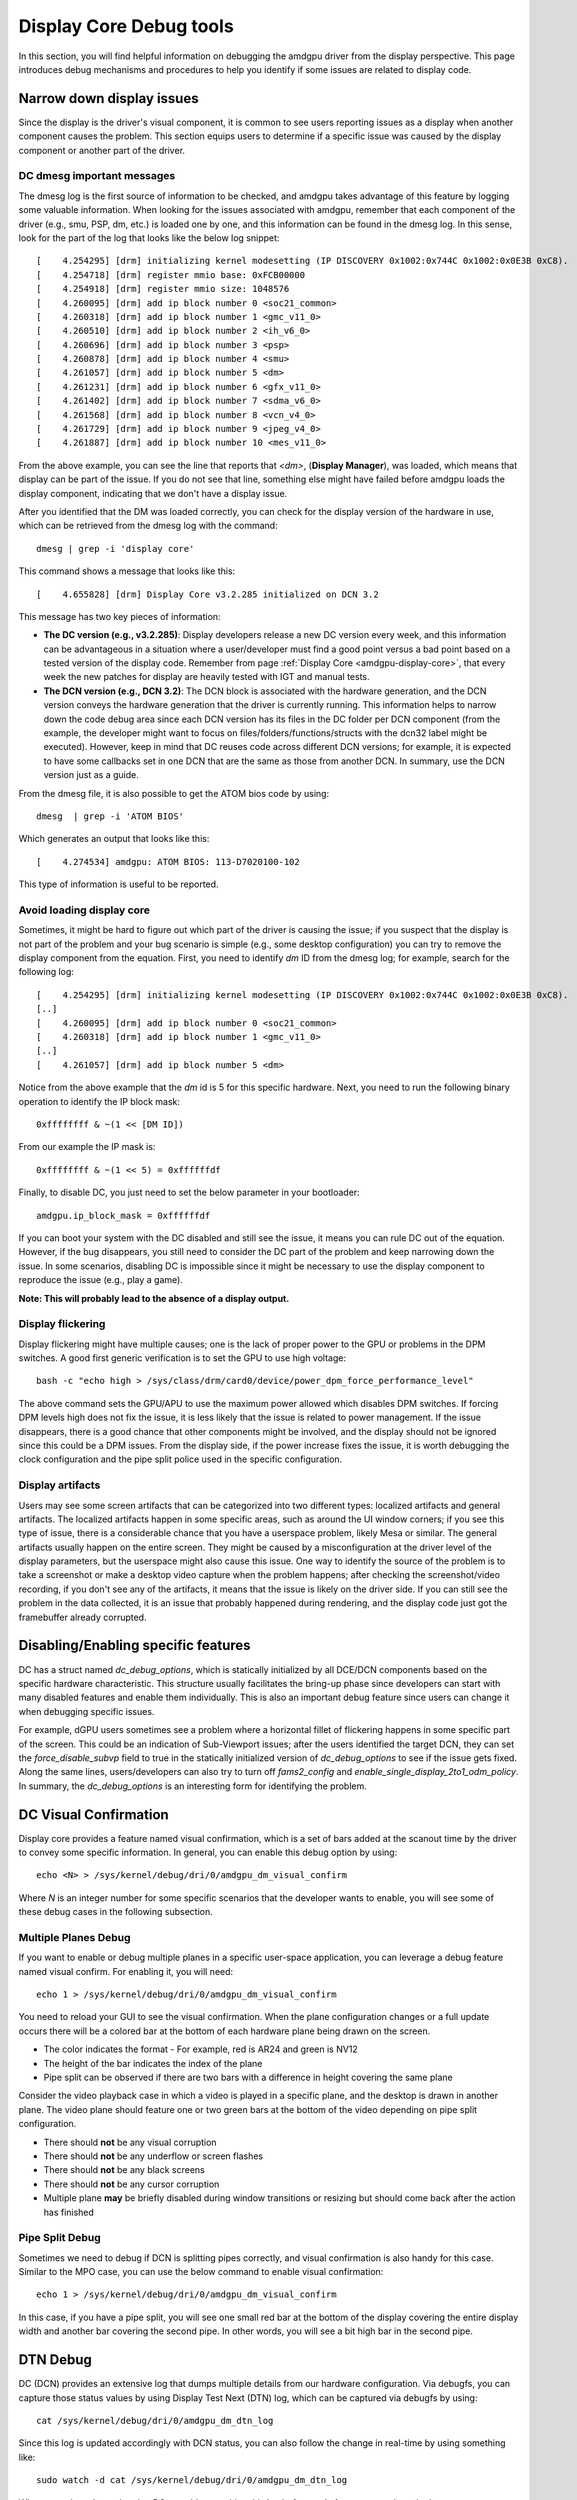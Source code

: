========================
Display Core Debug tools
========================

In this section, you will find helpful information on debugging the amdgpu
driver from the display perspective. This page introduces debug mechanisms and
procedures to help you identify if some issues are related to display code.

Narrow down display issues
==========================

Since the display is the driver's visual component, it is common to see users
reporting issues as a display when another component causes the problem. This
section equips users to determine if a specific issue was caused by the display
component or another part of the driver.

DC dmesg important messages
---------------------------

The dmesg log is the first source of information to be checked, and amdgpu
takes advantage of this feature by logging some valuable information. When
looking for the issues associated with amdgpu, remember that each component of
the driver (e.g., smu, PSP, dm, etc.) is loaded one by one, and this
information can be found in the dmesg log. In this sense, look for the part of
the log that looks like the below log snippet::

  [    4.254295] [drm] initializing kernel modesetting (IP DISCOVERY 0x1002:0x744C 0x1002:0x0E3B 0xC8).
  [    4.254718] [drm] register mmio base: 0xFCB00000
  [    4.254918] [drm] register mmio size: 1048576
  [    4.260095] [drm] add ip block number 0 <soc21_common>
  [    4.260318] [drm] add ip block number 1 <gmc_v11_0>
  [    4.260510] [drm] add ip block number 2 <ih_v6_0>
  [    4.260696] [drm] add ip block number 3 <psp>
  [    4.260878] [drm] add ip block number 4 <smu>
  [    4.261057] [drm] add ip block number 5 <dm>
  [    4.261231] [drm] add ip block number 6 <gfx_v11_0>
  [    4.261402] [drm] add ip block number 7 <sdma_v6_0>
  [    4.261568] [drm] add ip block number 8 <vcn_v4_0>
  [    4.261729] [drm] add ip block number 9 <jpeg_v4_0>
  [    4.261887] [drm] add ip block number 10 <mes_v11_0>

From the above example, you can see the line that reports that `<dm>`,
(**Display Manager**), was loaded, which means that display can be part of the
issue. If you do not see that line, something else might have failed before
amdgpu loads the display component, indicating that we don't have a
display issue.

After you identified that the DM was loaded correctly, you can check for the
display version of the hardware in use, which can be retrieved from the dmesg
log with the command::

  dmesg | grep -i 'display core'

This command shows a message that looks like this::

  [    4.655828] [drm] Display Core v3.2.285 initialized on DCN 3.2

This message has two key pieces of information:

* **The DC version (e.g., v3.2.285)**: Display developers release a new DC version
  every week, and this information can be advantageous in a situation where a
  user/developer must find a good point versus a bad point based on a tested
  version of the display code. Remember from page :ref:`Display Core <amdgpu-display-core>`,
  that every week the new patches for display are heavily tested with IGT and
  manual tests.
* **The DCN version (e.g., DCN 3.2)**: The DCN block is associated with the
  hardware generation, and the DCN version conveys the hardware generation that
  the driver is currently running. This information helps to narrow down the
  code debug area since each DCN version has its files in the DC folder per DCN
  component (from the example, the developer might want to focus on
  files/folders/functions/structs with the dcn32 label might be executed).
  However, keep in mind that DC reuses code across different DCN versions; for
  example, it is expected to have some callbacks set in one DCN that are the same
  as those from another DCN. In summary, use the DCN version just as a guide.

From the dmesg file, it is also possible to get the ATOM bios code by using::

  dmesg  | grep -i 'ATOM BIOS'

Which generates an output that looks like this::

  [    4.274534] amdgpu: ATOM BIOS: 113-D7020100-102

This type of information is useful to be reported.

Avoid loading display core
--------------------------

Sometimes, it might be hard to figure out which part of the driver is causing
the issue; if you suspect that the display is not part of the problem and your
bug scenario is simple (e.g., some desktop configuration) you can try to remove
the display component from the equation. First, you need to identify `dm` ID
from the dmesg log; for example, search for the following log::

  [    4.254295] [drm] initializing kernel modesetting (IP DISCOVERY 0x1002:0x744C 0x1002:0x0E3B 0xC8).
  [..]
  [    4.260095] [drm] add ip block number 0 <soc21_common>
  [    4.260318] [drm] add ip block number 1 <gmc_v11_0>
  [..]
  [    4.261057] [drm] add ip block number 5 <dm>

Notice from the above example that the `dm` id is 5 for this specific hardware.
Next, you need to run the following binary operation to identify the IP block
mask::

  0xffffffff & ~(1 << [DM ID])

From our example the IP mask is::

 0xffffffff & ~(1 << 5) = 0xffffffdf

Finally, to disable DC, you just need to set the below parameter in your
bootloader::

 amdgpu.ip_block_mask = 0xffffffdf

If you can boot your system with the DC disabled and still see the issue, it
means you can rule DC out of the equation. However, if the bug disappears, you
still need to consider the DC part of the problem and keep narrowing down the
issue. In some scenarios, disabling DC is impossible since it might be
necessary to use the display component to reproduce the issue (e.g., play a
game).

**Note: This will probably lead to the absence of a display output.**

Display flickering
------------------

Display flickering might have multiple causes; one is the lack of proper power
to the GPU or problems in the DPM switches. A good first generic verification
is to set the GPU to use high voltage::

   bash -c "echo high > /sys/class/drm/card0/device/power_dpm_force_performance_level"

The above command sets the GPU/APU to use the maximum power allowed which
disables DPM switches. If forcing DPM levels high does not fix the issue, it
is less likely that the issue is related to power management. If the issue
disappears, there is a good chance that other components might be involved, and
the display should not be ignored since this could be a DPM issues. From the
display side, if the power increase fixes the issue, it is worth debugging the
clock configuration and the pipe split police used in the specific
configuration.

Display artifacts
-----------------

Users may see some screen artifacts that can be categorized into two different
types: localized artifacts and general artifacts. The localized artifacts
happen in some specific areas, such as around the UI window corners; if you see
this type of issue, there is a considerable chance that you have a userspace
problem, likely Mesa or similar. The general artifacts usually happen on the
entire screen. They might be caused by a misconfiguration at the driver level
of the display parameters, but the userspace might also cause this issue. One
way to identify the source of the problem is to take a screenshot or make a
desktop video capture when the problem happens; after checking the
screenshot/video recording, if you don't see any of the artifacts, it means
that the issue is likely on the driver side. If you can still see the
problem in the data collected, it is an issue that probably happened during
rendering, and the display code just got the framebuffer already corrupted.

Disabling/Enabling specific features
====================================

DC has a struct named `dc_debug_options`, which is statically initialized by
all DCE/DCN components based on the specific hardware characteristic. This
structure usually facilitates the bring-up phase since developers can start
with many disabled features and enable them individually. This is also an
important debug feature since users can change it when debugging specific
issues.

For example, dGPU users sometimes see a problem where a horizontal fillet of
flickering happens in some specific part of the screen. This could be an
indication of Sub-Viewport issues; after the users identified the target DCN,
they can set the `force_disable_subvp` field to true in the statically
initialized version of `dc_debug_options` to see if the issue gets fixed. Along
the same lines, users/developers can also try to turn off `fams2_config` and
`enable_single_display_2to1_odm_policy`. In summary, the `dc_debug_options` is
an interesting form for identifying the problem.

DC Visual Confirmation
======================

Display core provides a feature named visual confirmation, which is a set of
bars added at the scanout time by the driver to convey some specific
information. In general, you can enable this debug option by using::

  echo <N> > /sys/kernel/debug/dri/0/amdgpu_dm_visual_confirm

Where `N` is an integer number for some specific scenarios that the developer
wants to enable, you will see some of these debug cases in the following
subsection.

Multiple Planes Debug
---------------------

If you want to enable or debug multiple planes in a specific user-space
application, you can leverage a debug feature named visual confirm. For
enabling it, you will need::

  echo 1 > /sys/kernel/debug/dri/0/amdgpu_dm_visual_confirm

You need to reload your GUI to see the visual confirmation. When the plane
configuration changes or a full update occurs there will be a colored bar at
the bottom of each hardware plane being drawn on the screen.

* The color indicates the format - For example, red is AR24 and green is NV12
* The height of the bar indicates the index of the plane
* Pipe split can be observed if there are two bars with a difference in height
  covering the same plane

Consider the video playback case in which a video is played in a specific
plane, and the desktop is drawn in another plane. The video plane should
feature one or two green bars at the bottom of the video depending on pipe
split configuration.

* There should **not** be any visual corruption
* There should **not** be any underflow or screen flashes
* There should **not** be any black screens
* There should **not** be any cursor corruption
* Multiple plane **may** be briefly disabled during window transitions or
  resizing but should come back after the action has finished

Pipe Split Debug
----------------

Sometimes we need to debug if DCN is splitting pipes correctly, and visual
confirmation is also handy for this case. Similar to the MPO case, you can use
the below command to enable visual confirmation::

  echo 1 > /sys/kernel/debug/dri/0/amdgpu_dm_visual_confirm

In this case, if you have a pipe split, you will see one small red bar at the
bottom of the display covering the entire display width and another bar
covering the second pipe. In other words, you will see a bit high bar in the
second pipe.

DTN Debug
=========

DC (DCN) provides an extensive log that dumps multiple details from our
hardware configuration. Via debugfs, you can capture those status values by
using Display Test Next (DTN) log, which can be captured via debugfs by using::

  cat /sys/kernel/debug/dri/0/amdgpu_dm_dtn_log

Since this log is updated accordingly with DCN status, you can also follow the
change in real-time by using something like::

  sudo watch -d cat /sys/kernel/debug/dri/0/amdgpu_dm_dtn_log

When reporting a bug related to DC, consider attaching this log before and
after you reproduce the bug.

Collect Firmware information
============================

When reporting issues, it is important to have the firmware information since
it can be helpful for debugging purposes. To get all the firmware information,
use the command::

  cat /sys/kernel/debug/dri/0/amdgpu_firmware_info

From the display perspective, pay attention to the firmware of the DMCU and
DMCUB.

DMUB Firmware Debug
===================

Sometimes, dmesg logs aren't enough. This is especially true if a feature is
implemented primarily in DMUB firmware. In such cases, all we see in dmesg when
an issue arises is some generic timeout error. So, to get more relevant
information, we can trace DMUB commands by enabling the relevant bits in
`amdgpu_dm_dmub_trace_mask`.

Currently, we support the tracing of the following groups:

Trace Groups
------------

.. csv-table::
   :header-rows: 1
   :widths: 1, 1
   :file: ./trace-groups-table.csv

**Note: Not all ASICs support all of the listed trace groups**

So, to enable just PSR tracing you can use the following command::

  # echo 0x8020 > /sys/kernel/debug/dri/0/amdgpu_dm_dmub_trace_mask

Then, you need to enable logging trace events to the buffer, which you can do
using the following::

  # echo 1 > /sys/kernel/debug/dri/0/amdgpu_dm_dmcub_trace_event_en

Lastly, after you are able to reproduce the issue you are trying to debug,
you can disable tracing and read the trace log by using the following::

  # echo 0 > /sys/kernel/debug/dri/0/amdgpu_dm_dmcub_trace_event_en
  # cat /sys/kernel/debug/dri/0/amdgpu_dm_dmub_tracebuffer

So, when reporting bugs related to features such as PSR and ABM, consider
enabling the relevant bits in the mask before reproducing the issue and
attach the log that you obtain from the trace buffer in any bug reports that you
create.
